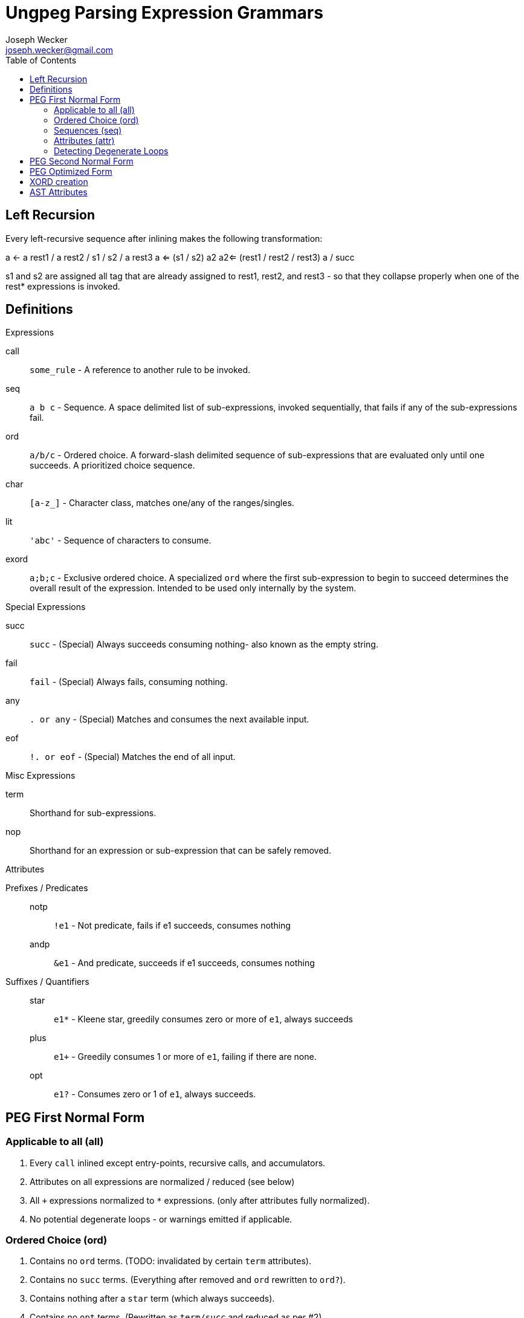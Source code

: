 Ungpeg Parsing Expression Grammars
==================================
Joseph Wecker <joseph.wecker@gmail.com>
:icons:
:toc:
:encoding: utf-8
:lang: en



== Left Recursion


Every left-recursive sequence after inlining makes the following
transformation:

a <- a rest1 / a rest2 / s1 / s2 / a rest3
a <= (s1 / s2) a2
a2<= (rest1 / rest2 / rest3) a / succ

s1 and s2 are assigned all tag that are already assigned to rest1, rest2, and
rest3 - so that they collapse properly when one of the rest* expressions is
invoked.


== Definitions
.Expressions
****
call:: `some_rule` - A reference to another rule to be invoked.
seq:: `a b c` - Sequence. A space delimited list of sub-expressions, invoked
sequentially, that fails if any of the sub-expressions fail.
ord:: `a/b/c` - Ordered choice. A forward-slash delimited sequence of
sub-expressions that are evaluated only until one succeeds. A prioritized
choice sequence.
char:: `[a-z_]` - Character class, matches one/any of the ranges/singles.
lit:: `'abc'` - Sequence of characters to consume.
exord:: `a;b;c` - Exclusive ordered choice. A specialized +ord+ where the first
sub-expression to begin to succeed determines the overall result of the
expression. Intended to be used only internally by the system.
****

.Special Expressions
****
succ:: `succ` - (Special) Always succeeds consuming nothing- also known as the empty
string.
fail:: `fail` - (Special) Always fails, consuming nothing.
any:: `. or any` - (Special) Matches and consumes the next available input.
eof:: `!. or eof` - (Special) Matches the end of all input.
****

.Misc Expressions
****
term:: Shorthand for sub-expressions.
nop:: Shorthand for an expression or sub-expression that can be safely removed.
****

.Attributes
****
Prefixes / Predicates::
  notp::: `!e1` - Not predicate, fails if e1 succeeds, consumes nothing
  andp::: `&e1` - And predicate, succeeds if e1 succeeds, consumes nothing
Suffixes / Quantifiers::
  star::: `e1*` - Kleene star, greedily consumes zero or more of +e1+, always
  succeeds
  plus::: `e1+` - Greedily consumes 1 or more of +e1+, failing if there are
  none.
  opt::: `e1?` - Consumes zero or 1 of +e1+, always succeeds.
****


== PEG First Normal Form
=== Applicable to all (all)

. Every +call+ inlined except entry-points, recursive calls, and accumulators.
. Attributes on all expressions are normalized / reduced (see below)
. All `+` expressions normalized to `*` expressions. (only after attributes
  fully normalized).
. No potential degenerate loops - or warnings emitted if applicable.

=== Ordered Choice (ord)

. Contains no +ord+ terms. (TODO: invalidated by certain +term+ attributes).
. Contains no +succ+ terms. (Everything after removed and +ord+ rewritten to
  +ord?+).
. Contains nothing after a +star+ term (which always succeeds).
. Contains no +opt+ terms. (Rewritten as +term/succ+ and reduced as per #2).
. Contains no +fail+ terms. (Safely removed as nops).
. Contains at least two +terms+. (Single +term+ replaces +nop+ +ord+, with
  attributes combined).
. Contains no duplicate or equivalent +terms+. (Leftmost is kept).
. Contains no +term2+ to the right of +term1+ that have +term1+ as a prefix.
. All inner +terms+ are in reduced form.

=== Sequences (seq)

. Contains no +seq+ term except where attributes differentiate. (TODO).
. Contains no +succ+ terms. (Removed because they are nops).
. Contains no +fail+ terms. (A seq with a fail term is itself a fail term).
. Contains at least two +terms+. (Single +term+ replaces +nop+ +seq+, with
  attributes combined).
. All inner +terms+ are in reduced form.

=== Attributes (attr)
[NOTE]
One should recursively apply the rule  combinations from innermost to
outermost, stopping when all are processed or when an error is encountered.

. `opt` Group
.. `(e1?)?` => `e1?`
.. `(e1?)*` => [red]#Error#: Degenerate loop at first char where `e1` fails (intended?: e1*)
.. `(e1*)?` => `e1*`
.. `(e1?)+` => [red]#Error#: Degenerate loop at first char where `e1` fails (intended?: e1+)
.. `(e1+)?` => `e1*`
.. `&(e1?)` => `succ`
.. `(&e1)?` => `succ`
.. `!(e1?)` => `fail`
.. `(!e1)?` => `succ`
.. `any?`   => Valid, no change
.. `eof?`   => `succ`
.. `succ?`  => `succ`
.. `fail?`  => `succ`

. `star` Group
.. `(e1*)*` => [red]#Error#: Degenerate loop
.. `(e1*)+` => `fail` (`e1*` never leaves anything for `+` to consume)
.. `(e1+)*` => `e1*`
.. `&(e1*)` => `succ`
.. `(&e1)*` => [red]#Error#: Degenerate loop
.. `!(e1*)` => `fail`
.. `(!e1)*` => [red]#Error#: Degenerate loop when `e1` fails
.. `any*`   => Valid, no change
.. `eof*`   => [red]#Error#: Degenerate loop (`(!any)*`)
.. `succ*`  => [red]#Error#: Degenerate loop
.. `fail*`  => `fail`

. `plus` Group
.. `(e1+)+` => `fail` (never anything for the second to consume)
.. `&(e1+)` => Valid, no change
.. `(&e1)+` => [red]#Error#: Degenerate loop when `e1` succeeds
.. `!(e1+)` => Valid, no change
.. `(!e1)+` => [red]#Error#: Degenerate loop when `e1` fails
.. `any+`   => Valid, no change
.. `eof+`   => [red]#Error#: Degenerate loop
.. `succ+`  => [red]#Error#: Degenerate loop
.. `fail+`  => `fail`

. `andp` Group
.. `&(&e1)` => `&e1`
.. `!(&e1)` => `!e1`
.. `&(!e1)` => `!e1`
.. `&any`   => Valid, no change
.. `&eof`   => Valid, no change
.. `&succ`  => `succ`
.. `&fail`  => `fail`

. `notp` Group
.. `!(!e1)` => `&e1`
.. `!any`   => `eof`
.. `!eof`   => `any`
.. `!succ`  => `fail`
.. `!fail`  => `succ`

=== Detecting Degenerate Loops
==== Expression Classification
.Definitions
****
0:: Success, nothing consumed
1:: Success, something consumed
f:: Failure, nothing consumed
s:: 0 or 1 (success, sometimes something consumed)
a:: s or f (any of the above)
****


. `succ`    -> 0
. `any/char/lit` -> 1 | f
. `call`    -> (whatever its expression reduces to)
. `e1 e2`   -> 0 if `e1`->0 and `e2`->0
. `e1 e2`   -> 1 if `e1`->1 and `e2`->s (or visa versa)
. `e1 e2`   -> f if `e1`->f or (`e1`->s and `e2`->f)
. `e1/e2`   -> s if `e1`->s
. `e1/e2`   -> a if `e1`->f and `e2`->a
. `e*`      -> 1 if `e` ->1
. `e*`      -> 0 if `e` ->f
. `!e`      -> f if `e` ->s
. `!e`      -> 0 if `e` ->f
. `e1/e2*`  -> s
. `e1/e2?`  -> s
. `e1/succ` -> s

==== Algorithm
The primary objective is to detect any concrete possibility of `e1`->0 in
`e1*`. The secondary objective, if possible, is to detect the possibility of a
recursive rule recursing without consuming any input (after left-recursion
rules are put into place).


== PEG Second Normal Form
(In preparation for all transformations)
. No `lit` expressions - only sequences of (small) `char` ranges.
. Every `char` range with multiple ranges is instead an `ord` of each
  range/char.
. `star` expressions pulled into their own tail-recursive rules.
. Only recursive rules (including what used to be `star` expressions) are not
  inlined.

== PEG Optimized Form
(All transformations have finished)
. (If possible) no `ord` expressions- only `xord` expressions in their place.
. All potentially left-recursive rules are marked for compiler generator.
. Within every `xord` - sequences of `char` recombined into `lit` form where
  possible.
. Predicates reference new (optimized) paths - predicates do not reference
  any rules referenced by any non-predicate rules.
. Predicates do not attempt to consume more of the input once success or
  failure is certain.

== XORD creation
. `R <- ([x]//[y]) R / succ` can be rewritten as `R <- ([x]//[y]) R // succ` -
  TODO: figure out how it is discoverable (in this case first term succeeds or
  fails, and second one always succeeds, so only first one is determinant...)

== AST Attributes
* notp, andp
* star, plus, opt
* token
* trans: transformation expression
* tag: name with qualifier
* orig: original rule name
* orig_tag: original (unqualified) tag
* entry: name (designated entry point)
* i: index within original peg (line and column)

